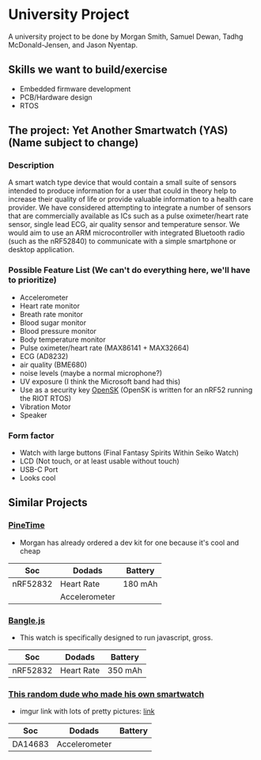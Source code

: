 * University Project

A university project to be done by Morgan Smith, Samuel
Dewan, Tadhg McDonald-Jensen, and Jason Nyentap.

** Skills we want to build/exercise
- Embedded firmware development
- PCB/Hardware design
- RTOS


** The project: Yet Another Smartwatch (YAS)  (Name subject to change)
*** Description
A smart watch type device that would contain a small suite of sensors
intended to produce information for a user that could in theory help
to increase their quality of life or provide valuable information to a
health care provider. We have considered attempting to integrate a
number of sensors that are commercially available as ICs such as a
pulse oximeter/heart rate sensor, single lead ECG, air quality sensor
and temperature sensor. We would aim to use an ARM microcontroller
with integrated Bluetooth radio (such as the nRF52840) to communicate
with a simple smartphone or desktop application.

*** Possible Feature List (We can't do everything here, we'll have to prioritize)
- Accelerometer
- Heart rate monitor
- Breath rate monitor
- Blood sugar monitor
- Blood pressure monitor
- Body temperature monitor
- Pulse oximeter/heart rate (MAX86141 + MAX32664)
- ECG (AD8232)
- air quality (BME680)
- noise levels (maybe a normal microphone?)
- UV exposure (I think the Microsoft band had this)
- Use as a security key [[https://github.com/google/OpenSK][OpenSK]] (OpenSK is written for an nRF52 running
  the RIOT RTOS)
- Vibration Motor
- Speaker

*** Form factor
- Watch with large buttons (Final Fantasy Spirits Within Seiko Watch)
- LCD (Not touch, or at least usable without touch)
- USB-C Port
- Looks cool

** Similar Projects
*** [[https://www.pine64.org/pinetime/][PineTime]]
- Morgan has already ordered a dev kit for one because it's cool and
  cheap

| Soc      | Dodads        | Battery |
|----------+---------------+---------|
| nRF52832 | Heart Rate    | 180 mAh |
|          | Accelerometer |         |

*** [[https://www.kickstarter.com/projects/gfw/banglejs-the-hackable-smart-watch/description][Bangle.js]]
- This watch is specifically designed to run javascript, gross.

| Soc      | Dodads     | Battery |
|----------+------------+---------|
| nRF52832 | Heart Rate | 350 mAh |

*** [[https://github.com/S-March/smarchWatch_PUBLIC][This random dude who made his own smartwatch]]
- imgur link with lots of pretty pictures: [[https://imgur.com/a/FSBwD3g][link]]

| Soc     | Dodads        | Battery |
|---------+---------------+---------|
| DA14683 | Accelerometer |         |
